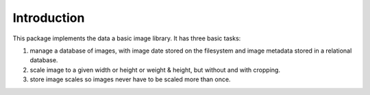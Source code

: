 Introduction
============

This package implements the data a basic image library. It has three basic
tasks:

1. manage a database of images, with image date stored on the filesystem and
   image metadata stored in a relational database.
2. scale image to a given width or height or weight & height, but without and
   with cropping.
3. store image scales so images never have to be scaled more than once.


